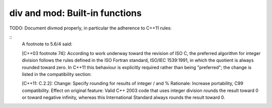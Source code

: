 div and mod: Built-in functions
===============================
TODO: Document divmod properly, in particular the adherence to C++11 rules:

::
	A footnote to 5.6/4 said:

	[C++03 footnote 74]: According to work underway toward the revision of ISO C, the preferred algorithm for integer division follows the rules defined in the ISO Fortran standard, ISO/IEC 1539:1991, in which the quotient is always rounded toward zero.
	In C++11 this behaviour is explicitly required rather than being "preferred"; the change is listed in the compatibility section:

	[C++11: C.2.2]: 
	Change: Specify rounding for results of integer / and %
	Rationale: Increase portability, C99 compatibility.
	Effect on original feature: Valid C++ 2003 code that uses integer division rounds the result toward 0 or toward negative infinity, whereas this International Standard always rounds the result toward 0.
